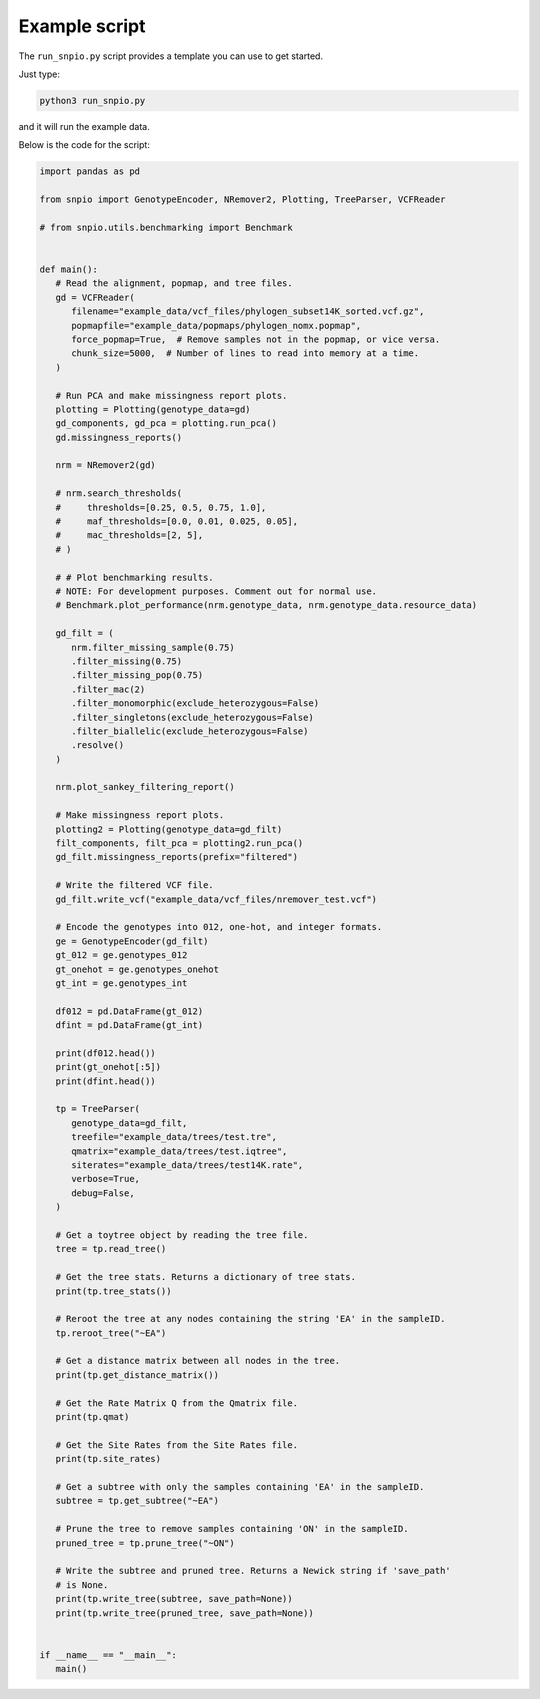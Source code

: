 Example script
===============

The ``run_snpio.py`` script provides a template you can use to get started.

Just type:

.. code-block:: shell

   python3 run_snpio.py

and it will run the example data.

Below is the code for the script:

.. code-block:: python

   import pandas as pd

   from snpio import GenotypeEncoder, NRemover2, Plotting, TreeParser, VCFReader

   # from snpio.utils.benchmarking import Benchmark


   def main():
      # Read the alignment, popmap, and tree files.
      gd = VCFReader(
         filename="example_data/vcf_files/phylogen_subset14K_sorted.vcf.gz",
         popmapfile="example_data/popmaps/phylogen_nomx.popmap",
         force_popmap=True,  # Remove samples not in the popmap, or vice versa.
         chunk_size=5000,  # Number of lines to read into memory at a time.
      )

      # Run PCA and make missingness report plots.
      plotting = Plotting(genotype_data=gd)
      gd_components, gd_pca = plotting.run_pca()
      gd.missingness_reports()

      nrm = NRemover2(gd)

      # nrm.search_thresholds(
      #     thresholds=[0.25, 0.5, 0.75, 1.0],
      #     maf_thresholds=[0.0, 0.01, 0.025, 0.05],
      #     mac_thresholds=[2, 5],
      # )

      # # Plot benchmarking results.
      # NOTE: For development purposes. Comment out for normal use.
      # Benchmark.plot_performance(nrm.genotype_data, nrm.genotype_data.resource_data)

      gd_filt = (
         nrm.filter_missing_sample(0.75)
         .filter_missing(0.75)
         .filter_missing_pop(0.75)
         .filter_mac(2)
         .filter_monomorphic(exclude_heterozygous=False)
         .filter_singletons(exclude_heterozygous=False)
         .filter_biallelic(exclude_heterozygous=False)
         .resolve()
      )

      nrm.plot_sankey_filtering_report()

      # Make missingness report plots.
      plotting2 = Plotting(genotype_data=gd_filt)
      filt_components, filt_pca = plotting2.run_pca()
      gd_filt.missingness_reports(prefix="filtered")

      # Write the filtered VCF file.
      gd_filt.write_vcf("example_data/vcf_files/nremover_test.vcf")

      # Encode the genotypes into 012, one-hot, and integer formats.
      ge = GenotypeEncoder(gd_filt)
      gt_012 = ge.genotypes_012
      gt_onehot = ge.genotypes_onehot
      gt_int = ge.genotypes_int

      df012 = pd.DataFrame(gt_012)
      dfint = pd.DataFrame(gt_int)

      print(df012.head())
      print(gt_onehot[:5])
      print(dfint.head())

      tp = TreeParser(
         genotype_data=gd_filt,
         treefile="example_data/trees/test.tre",
         qmatrix="example_data/trees/test.iqtree",
         siterates="example_data/trees/test14K.rate",
         verbose=True,
         debug=False,
      )

      # Get a toytree object by reading the tree file.
      tree = tp.read_tree()

      # Get the tree stats. Returns a dictionary of tree stats.
      print(tp.tree_stats())

      # Reroot the tree at any nodes containing the string 'EA' in the sampleID.
      tp.reroot_tree("~EA")

      # Get a distance matrix between all nodes in the tree.
      print(tp.get_distance_matrix())

      # Get the Rate Matrix Q from the Qmatrix file.
      print(tp.qmat)

      # Get the Site Rates from the Site Rates file.
      print(tp.site_rates)

      # Get a subtree with only the samples containing 'EA' in the sampleID.
      subtree = tp.get_subtree("~EA")

      # Prune the tree to remove samples containing 'ON' in the sampleID.
      pruned_tree = tp.prune_tree("~ON")

      # Write the subtree and pruned tree. Returns a Newick string if 'save_path'
      # is None.
      print(tp.write_tree(subtree, save_path=None))
      print(tp.write_tree(pruned_tree, save_path=None))


   if __name__ == "__main__":
      main()

